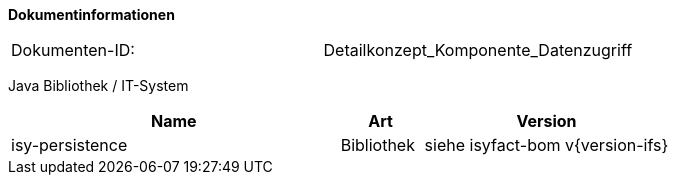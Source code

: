 **Dokumentinformationen**

// die UUID des Doks
|====
|Dokumenten-ID:| Detailkonzept_Komponente_Datenzugriff
|====

//|Datum |Version |Änderungsgrund
//|03.03.2008 |0.9 |Erste Version des Doku­ments erstellt und vorgelegt.
//|11.03.2008 |1.0 |Dokument abgenommen.
//|17.11.2009 |1.3 |Fortschreiben des Doku­ments, Historisierung aufgenommen.
//|19.04.2010 |1.4.1 |Überarbeitung Referenzen
//|02.02.2011 |1.5 |Persistenzzugriff nicht mehr statisch. Implementierung von Equals und HashCode
//|06.06.2012 |1.5.1 |Sicherheitshinweis bzgl. Named-/Criteria-Queries und SQL-Injection ergänzt
//|13.06.2012 |1.5.2 |Persistierung von enums ergänzt
//|17.09.2012 |1.5.3 |Verwendung von Data Access Objects (DAOs) aktualisiert
//|22.10.2012 |1.6 a| Erweiterung Default-Pool-Konfiguration. Anpassung explizites Locking wg. JPA 2.0
//|31.10.2012 |1.7 |Tabelle Java Bibliothek / IT-System hinzugefügt
//|15.11.2012 |1.8 |Anpassung Mapping für Vererbung
//|23.11.2012 |1.9 |Beschreibung EntityManager-Konfig. Anpassung Default-Konfigs für DBCP
//|05.04.2013 |2.0 |Anbindung einer zweiten Datenbank
//|19.04.2013 |2.1 |Verbot von Bulk-Queries wegen HAT_Tables.
//|28.08.2013 |2.2 |Anpassung von Formulierungen im Rahmen von RF-Release 1.4. Ergänzung des Kapitels zur Vergabe von Indizes.
//                  Restrukturierung des Kapitels für zur Konfiguraiton und Verwendung von JPA (Kapitel 6, 7 und 8)
//|11.11.2013 |2.3 |Schemaversionierung beschrieben (Kapitel 10)
//|30.09.2014 |2.4 |Übernahme des Dokuments in die PLIS-Factory
//|01.10.2014 |2.5 |Kapitel 10 aus Register Factory-Version 2.4 übernommen
//|24.11.2014 |2.6 |Namensänderung in „IsyFact“
//|10.12.2014 |2.7 |Umstellung auf generiertes Quellenverzeichnis
//|02.03.2014 |2.8 |Reviewkommentare eingearbeitet, Logo geändert
//|27.03.2015 |2.9 |Lizenz auf CC 4.0 geändert
//|12.05.2015 |2.10 |bereinigt, Verwendung von hbm2ddl beschrieben, Für Templates zur Schemaversionierung auf plis-persistence verwiesen.
//|18.06.2015 |2.11 |Änderungen an der Register Factory-Version des Dokuments seit Übernahme in die IsyFact eingearbeitet: Bibliothek plis-persistence 1.2.1 aufgenommen
//|15.07.2015 |2.12 |Falschen Ablageort Persistenzskripte in Kapitel 10.4 korrigiert
//|13.08.2015 |2.13 |Connection-Pool UCP ergänzt nach PIB-Entscheidung
//|23.10.2015 |2.14 |Ergänzung Konfiguration PlisDataSource, Nutzung Hibernate Filter |Julian Meisel (Capgemini Deutschland GmbH)
//|14.07.2016 |2.15 |Ergänzung um Hinweis Konfiguration ID, GeneratedValue und SequenceGenerator |Julian Meisel (Capgemini Deutschland GmbH)
//|10.10.2016 |2.16 |Erweiterung um schemaübergreifende Operationen. Kapitel 10.5
//|19.12.2016 |2.17 |Vorlageanwendung eingepflegt

Java Bibliothek / IT-System

[options="header",cols="4,1,3"]
|====
|Name |Art |Version
|isy-persistence |Bibliothek |siehe isyfact-bom v{version-ifs}
|====
